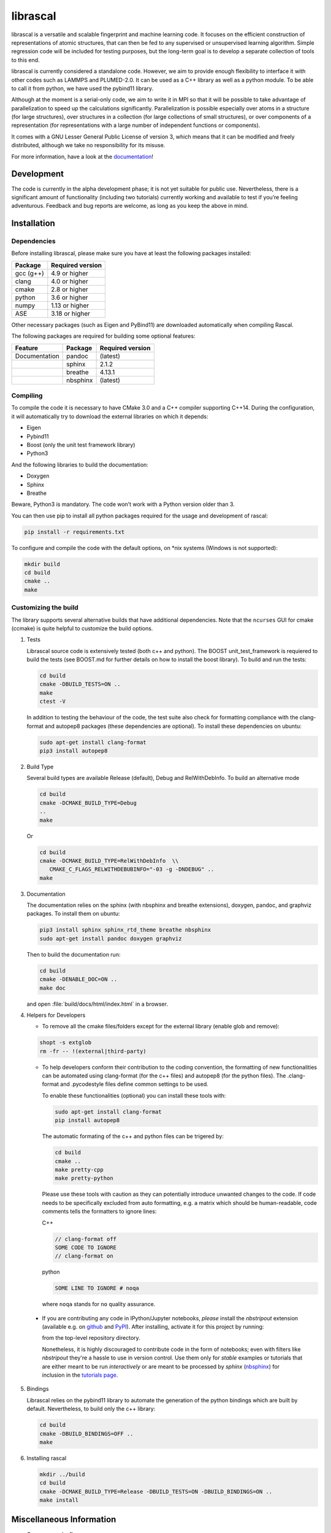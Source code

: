 librascal
=========

.. start-intro

librascal is a versatile and scalable fingerprint and machine learning
code. It focuses on the efficient construction of representations of
atomic structures, that can then be fed to any supervised or
unsupervised learning algorithm. Simple regression code will be included
for testing purposes, but the long-term goal is to develop a separate
collection of tools to this end.

librascal is currently considered a standalone code. However, we aim to
provide enough flexibility to interface it with other codes such as
LAMMPS and PLUMED-2.0. It can be used as a C++ library as well as a
python module. To be able to call it from python, we have used the
pybind11 library.

Although at the moment is a serial-only code, we aim to write it in MPI
so that it will be possible to take advantage of parallelization to
speed up the calculations significantly. Parallelization is possible especially
over atoms in a structure (for large structures), over structures in a
collection (for large collections of small structures), or over components of a
representation (for representations with a large number of independent functions
or components).

It comes with a GNU Lesser General Public License of version 3, which
means that it can be modified and freely distributed, although we take
no responsibility for its misuse.

For more information, have a look at the documentation_!

.. _documentation: https://cosmo-epfl.github.io/librascal/

Development
-----------

The code is currently in the alpha development phase; it is not yet
suitable for public use. Nevertheless, there is a significant amount of
functionality (including two tutorials) currently working and available
to test if you’re feeling adventurous. Feedback and bug reports are
welcome, as long as you keep the above in mind.

.. end-intro

Installation
------------

.. start-install

Dependencies
~~~~~~~~~~~~

Before installing librascal, please make sure you have at least the
following packages installed:

+-------------+--------------------+
| Package     | Required version   |
+=============+====================+
| gcc (g++)   | 4.9 or higher      |
+-------------+--------------------+
| clang       | 4.0 or higher      |
+-------------+--------------------+
| cmake       | 2.8 or higher      |
+-------------+--------------------+
| python      | 3.6 or higher      |
+-------------+--------------------+
| numpy       | 1.13 or higher     |
+-------------+--------------------+
| ASE         | 3.18 or higher     |
+-------------+--------------------+

Other necessary packages (such as Eigen and PyBind11) are downloaded
automatically when compiling Rascal.

The following packages are required for building some optional features:

+------------------+-------------+--------------------+
| Feature          | Package     | Required version   |
+==================+=============+====================+
| Documentation    | pandoc      | (latest)           |
+------------------+-------------+--------------------+
|                  | sphinx      | 2.1.2              |
+------------------+-------------+--------------------+
|                  | breathe     | 4.13.1             |
+------------------+-------------+--------------------+
|                  | nbsphinx    | (latest)           |
+------------------+-------------+--------------------+

Compiling
~~~~~~~~~

To compile the code it is necessary to have CMake 3.0 and a C++ compiler
supporting C++14. During the configuration, it will automatically try to
download the external libraries on which it depends:

-  Eigen
-  Pybind11
-  Boost (only the unit test framework library)
-  Python3

And the following libraries to build the documentation:

-  Doxygen
-  Sphinx
-  Breathe

Beware, Python3 is mandatory. The code won’t work with a Python version
older than 3.

You can then use pip to install all python packages required for the usage
and development of rascal:

.. code:: bash

    pip install -r requirements.txt

To configure and compile the code with the default options, on \*nix
systems (Windows is not supported):

.. code:: shell

   mkdir build
   cd build
   cmake ..
   make

Customizing the build
~~~~~~~~~~~~~~~~~~~~~

The library supports several alternative builds that have additional
dependencies. Note that the ``ncurses`` GUI for cmake (ccmake) is quite
helpful to customize the build options.

1. Tests

   Librascal source code is extensively tested (both c++ and python).
   The BOOST unit_test_framework is requiered to build the tests (see
   BOOST.md for further details on how to install the boost library). To
   build and run the tests:

   .. code:: shell

      cd build
      cmake -DBUILD_TESTS=ON ..
      make
      ctest -V

   In addition to testing the behaviour of the code, the test suite also check
   for formatting compliance with the clang-format and autopep8 packages (these
   dependencies are optional). To install these dependencies on ubuntu:

   .. code:: shell

      sudo apt-get install clang-format
      pip3 install autopep8

2. Build Type

   Several build types are available Release (default), Debug and
   RelWithDebInfo. To build an alternative mode

   .. code:: shell

      cd build
      cmake -DCMAKE_BUILD_TYPE=Debug
      ..
      make

   Or

   .. code:: shell

      cd build
      cmake -DCMAKE_BUILD_TYPE=RelWithDebInfo  \\
         CMAKE_C_FLAGS_RELWITHDEBUBINFO="-03 -g -DNDEBUG" ..
      make

3. Documentation

   The documentation relies on the sphinx (with nbsphinx and breathe
   extensions), doxygen, pandoc, and graphviz
   packages. To install them on ubuntu:

   .. code:: shell

     pip3 install sphinx sphinx_rtd_theme breathe nbsphinx
     sudo apt-get install pandoc doxygen graphviz

   Then to build the documentation run:

   .. code:: shell

     cd build
     cmake -DENABLE_DOC=ON ..
     make doc

   and open :file:`build/docs/html/index.html` in a browser.

4. Helpers for Developers

   -  To remove all the cmake files/folders except for the external
      library (enable glob and remove):

   .. code:: shell

      shopt -s extglob
      rm -fr -- !(external|third-party)

   -  To help developers conform their contribution to the coding
      convention, the formatting of new functionalities can be automated
      using clang-format (for the c++ files) and autopep8 (for the
      python files). The .clang-format and .pycodestyle files define
      common settings to be used.

      To enable these functionalities (optional) you can install these
      tools with:

      .. code:: shell

         sudo apt-get install clang-format
         pip install autopep8

      The automatic formating of the c++ and python files can be
      trigered by:

      .. code:: shell

         cd build
         cmake ..
         make pretty-cpp
         make pretty-python

      Please use these tools with caution as they can potentially
      introduce unwanted changes to the code. If code needs to be
      specifically excluded from auto formatting, e.g. a matrix which
      should be human-readable, code comments tells the formatters to
      ignore lines:

      C++

      .. code:: C++

         // clang-format off
         SOME CODE TO IGNORE
         // clang-format on

      python

      .. code:: python

         SOME LINE TO IGNORE # noqa

      where ``noqa`` stands for ``no`` ``q``\ uality ``a``\ ssurance.

  -   If you are contributing any code in IPython/Jupyter notebooks, *please*
      install the `nbstripout` extension (available e.g. on `github
      <https://github.com/kynan/nbstripout#installation>`_ and
      `PyPI <https://pypi.org/project/nbstripout/>`_).  After installing,
      activate it for this project by running:

      .. code:: shell
         nbstripout --install --attributes .gitattributes

      from the top-level repository directory.

      Nonetheless, it is highly discouraged to contribute code in the form of
      notebooks; even with filters like `nbstripout` they're a hassle to use in
      version control.  Use them only for *stable* examples or tutorials that
      are either meant to be run *interactively* or are meant to be processed by
      `sphinx` (`nbsphinx <https://nbsphinx.readthedocs.io/en/latest/>`_) for
      inclusion in the `tutorials page
      <https://cosmo-epfl.github.io/librascal/tutorials/tutorials.html>`_.

5. Bindings

   Librascal relies on the pybind11 library to automate the generation
   of the python bindings which are built by default. Nevertheless, to
   build only the c++ library:

   .. code:: shell

      cd build
      cmake -DBUILD_BINDINGS=OFF ..
      make

6. Installing rascal

   .. code:: shell

      mkdir ../build
      cd build
      cmake -DCMAKE_BUILD_TYPE=Release -DBUILD_TESTS=ON -DBUILD_BINDINGS=ON ..
      make install

Miscellaneous Information
-------------------------

-  Common cmake flags:

   -  -DCMAKE_C_COMPILER
   -  -DBUILD_BINDINGS
   -  -DUSER
   -  -DINSTALL_PATH
   -  -DCMAKE_BUILD_TYPE
   -  -DENABLE_DOC
   -  -DBUILD_TESTS

-  Special flags:

   -  -DBUILD_BINDINGS:

      -  ON (default) -> build python binding
      -  OFF -> does not build python binding

   -  -DINSTALL_PATH:

      -  empty (default) -> does not install in a custom folder
      -  custom string -> root path for the installation

   -  -DUSER:

      -  OFF (default) -> changes nothing
      -  ON -> install root is in the user’s home directory, i.e.
         ``~/.local/``

To build librascal as a docker environment:

.. code:: shell

   sudo docker build -t test -f ./docker/install_env.dockerfile  .
   sudo docker run -it -v /path/to/repo/:/home/user/  test
